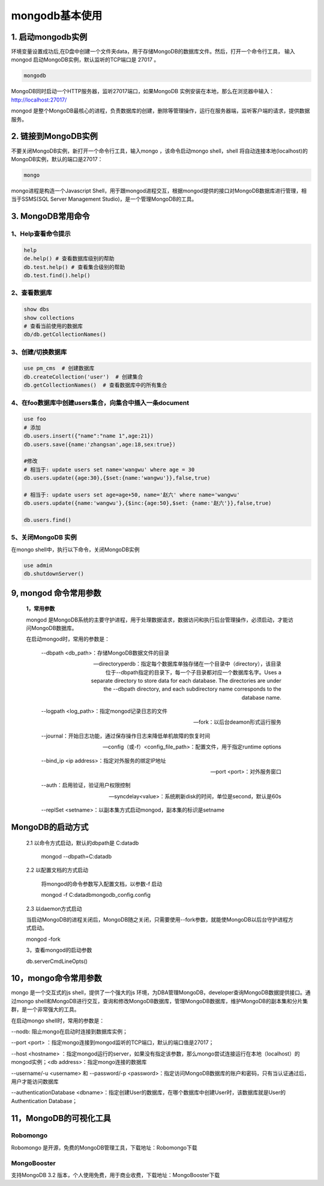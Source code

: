 ========================
mongodb基本使用
========================

1. 启动mongodb实例
===================================

环境变量设置成功后,在D盘中创建一个文件夹data，用于存储MongoDB的数据库文件。然后，打开一个命令行工具，
输入mongod 启动MongoDB实例，默认监听的TCP端口是 27017 。


.. code-block:: shell

   mongodb 

MongoDB同时启动一个HTTP服务器，监听27017端口，如果MongoDB 实例安装在本地，那么在浏览器中输入：http://localhost:27017/

mongod 是整个MongoDB最核心的进程，负责数据库的创建，删除等管理操作，运行在服务器端，监听客户端的请求，提供数据服务。

2. 链接到MongoDB实例
===============================

不要关闭MongoDB实例，新打开一个命令行工具，输入mongo ，该命令启动mongo shell，shell 将自动连接本地(localhost)的MongoDB实例，默认的端口是27017：


.. code-block:: shell

   mongo 

mongo进程是构造一个Javascript Shell，用于跟mongod进程交互，根据mongod提供的接口对MongoDB数据库进行管理，相当于SSMS(SQL Server Management Studio)，是一个管理MongoDB的工具。



3. MongoDB常用命令
=====================

1、Help查看命令提示
>>>>>>>>>>>>>>>>>>>>

.. code-block:: shell
    
    
    help 
    de.help() # 查看数据库级别的帮助
    db.test.help() # 查看集合级别的帮助
    db.test.find().help()


2、查看数据库
>>>>>>>>>>>>>>>>>>

.. code-block:: shell
   

   show dbs 
   show collections
   # 查看当前使用的数据库
   db/db.getCollectionNames()

3、创建/切换数据库
>>>>>>>>>>>>>>>>>>>>>>

.. code-block:: shell
   

   use pm_cms  # 创建数据库
   db.createCollection('user')  # 创建集合
   db.getCollectionNames()  # 查看数据库中的所有集合


4、在foo数据库中创建users集合，向集合中插入一条document
>>>>>>>>>>>>>>>>>>>>>>>>>>>>>>>>>>>>>>>>>>>>>>>>>>>>>>>>>>>>>>


.. code-block:: shell
   

   use foo
   # 添加
   db.users.insert({"name":"name 1",age:21})
   db.users.save({name:'zhangsan',age:18,sex:true})

   #修改
   # 相当于: update users set name='wangwu' where age = 30
   db.users.update({age:30},{$set:{name:'wangwu'}},false,true)
   
   # 相当于: update users set age=age+50, name='赵六' where name='wangwu'
   db.users.update({name:'wangwu'},{$inc:{age:50},$set: {name:'赵六'}},false,true)
   
   db.users.find()

5、关闭MongoDB 实例
>>>>>>>>>>>>>>>>>>>>>>>>>>

在mongo shell中，执行以下命令，关闭MongoDB实例

.. code-block:: shell
   

   use admin
   db.shutdownServer()



9, mongod 命令常用参数
======================================

 **1，常用参数**
 
 mongod 是MongoDB系统的主要守护进程，用于处理数据请求，数据访问和执行后台管理操作，必须启动，才能访问MongoDB数据库。

 在启动mongod时，常用的参数是：

    --dbpath <db_path>：存储MongoDB数据文件的目录

    --directoryperdb：指定每个数据库单独存储在一个目录中（directory），该目录位于--dbpath指定的目录下，每一个子目录都对应一个数据库名字。Uses a separate directory to store data for each database. The directories are under the --dbpath directory, and each subdirectory name corresponds to the database name.

    --logpath <log_path>：指定mongod记录日志的文件

    --fork：以后台deamon形式运行服务

    --journal：开始日志功能，通过保存操作日志来降低单机故障的恢复时间

    --config（或-f）<config_file_path>：配置文件，用于指定runtime options

    --bind_ip <ip address>：指定对外服务的绑定IP地址

    --port <port>：对外服务窗口

    --auth：启用验证，验证用户权限控制

    --syncdelay<value>：系统刷新disk的时间，单位是second，默认是60s

    --replSet <setname>：以副本集方式启动mongod，副本集的标识是setname

MongoDB的启动方式
======================================

 2.1 以命令方式启动，默认的dbpath是 C:\data\db


    mongod --dbpath=C:\data\db

 2.2 以配置文档的方式启动


    将mongod的命令参数写入配置文档，以参数-f 启动

    mongod -f C:\data\db\mongodb_config.config

 2.3 以daemon方式启动
 

 当启动MongoDB的进程关闭后，MongoDB随之关闭，只需要使用--fork参数，就能使MongoDB以后台守护进程方式启动。

 mongod -fork

 3，查看mongod的启动参数
 

 db.serverCmdLineOpts()

10，mongo命令常用参数
============================================================

mongo 是一个交互式的js shell，提供了一个强大的js 环境，为DBA管理MongoDB，developer查询MongoDB数据提供接口。通过mongo shell和MongoDB进行交互，查询和修改MongoDB数据库，管理MongoDB数据库，维护MongoDB的副本集和分片集群，是一个非常强大的工具。

在启动mongo shell时，常用的参数是：

--nodb: 阻止mongo在启动时连接到数据库实例；

--port <port> ：指定mongo连接到mongod监听的TCP端口，默认的端口值是27017；

--host <hostname> ：指定mongod运行的server，如果没有指定该参数，那么mongo尝试连接运行在本地（localhost）的mongod实例；<db address>：指定mongo连接的数据库

--username/-u <username> 和 --password/-p <password>：指定访问MongoDB数据库的账户和密码，只有当认证通过后，用户才能访问数据库

--authenticationDatabase <dbname>：指定创建User的数据库，在哪个数据库中创建User时，该数据库就是User的Authentication Database；

11，MongoDB的可视化工具
============================================================

Robomongo
>>>>>>>>>>>>>>>>

Robomongo 是开源，免费的MongoDB管理工具，下载地址：Robomongo下载

MongoBooster
>>>>>>>>>>>>>>>>>>>>>>

支持MongoDB 3.2 版本，个人使用免费，用于商业收费，下载地址：MongoBooster下载



